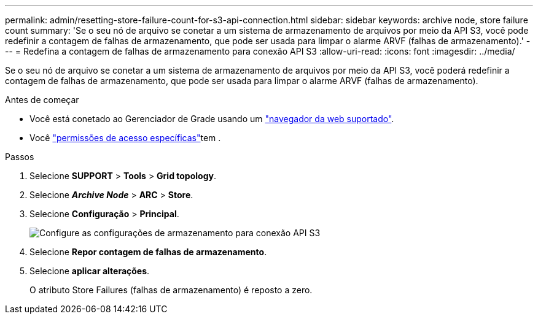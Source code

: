 ---
permalink: admin/resetting-store-failure-count-for-s3-api-connection.html 
sidebar: sidebar 
keywords: archive node, store failure count 
summary: 'Se o seu nó de arquivo se conetar a um sistema de armazenamento de arquivos por meio da API S3, você pode redefinir a contagem de falhas de armazenamento, que pode ser usada para limpar o alarme ARVF (falhas de armazenamento).' 
---
= Redefina a contagem de falhas de armazenamento para conexão API S3
:allow-uri-read: 
:icons: font
:imagesdir: ../media/


[role="lead"]
Se o seu nó de arquivo se conetar a um sistema de armazenamento de arquivos por meio da API S3, você poderá redefinir a contagem de falhas de armazenamento, que pode ser usada para limpar o alarme ARVF (falhas de armazenamento).

.Antes de começar
* Você está conetado ao Gerenciador de Grade usando um link:../admin/web-browser-requirements.html["navegador da web suportado"].
* Você link:admin-group-permissions.html["permissões de acesso específicas"]tem .


.Passos
. Selecione *SUPPORT* > *Tools* > *Grid topology*.
. Selecione *_Archive Node_* > *ARC* > *Store*.
. Selecione *Configuração* > *Principal*.
+
image::../media/archive_store_s3.gif[Configure as configurações de armazenamento para conexão API S3]

. Selecione *Repor contagem de falhas de armazenamento*.
. Selecione *aplicar alterações*.
+
O atributo Store Failures (falhas de armazenamento) é reposto a zero.


